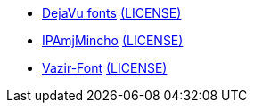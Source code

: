 * https://dejavu-fonts.github.io/[DejaVu fonts] link:dejavu/LICENSE[(LICENSE)]

* http://mojikiban.ipa.go.jp/1300.html[IPAmjMincho] link:ipamjm00401/IPA_Font_License_Agreement_v1.0.txt[(LICENSE)]

* https://github.com/rastikerdar/vazir-font[Vazir-Font] link:vazir/LICENSE[(LICENSE)]
